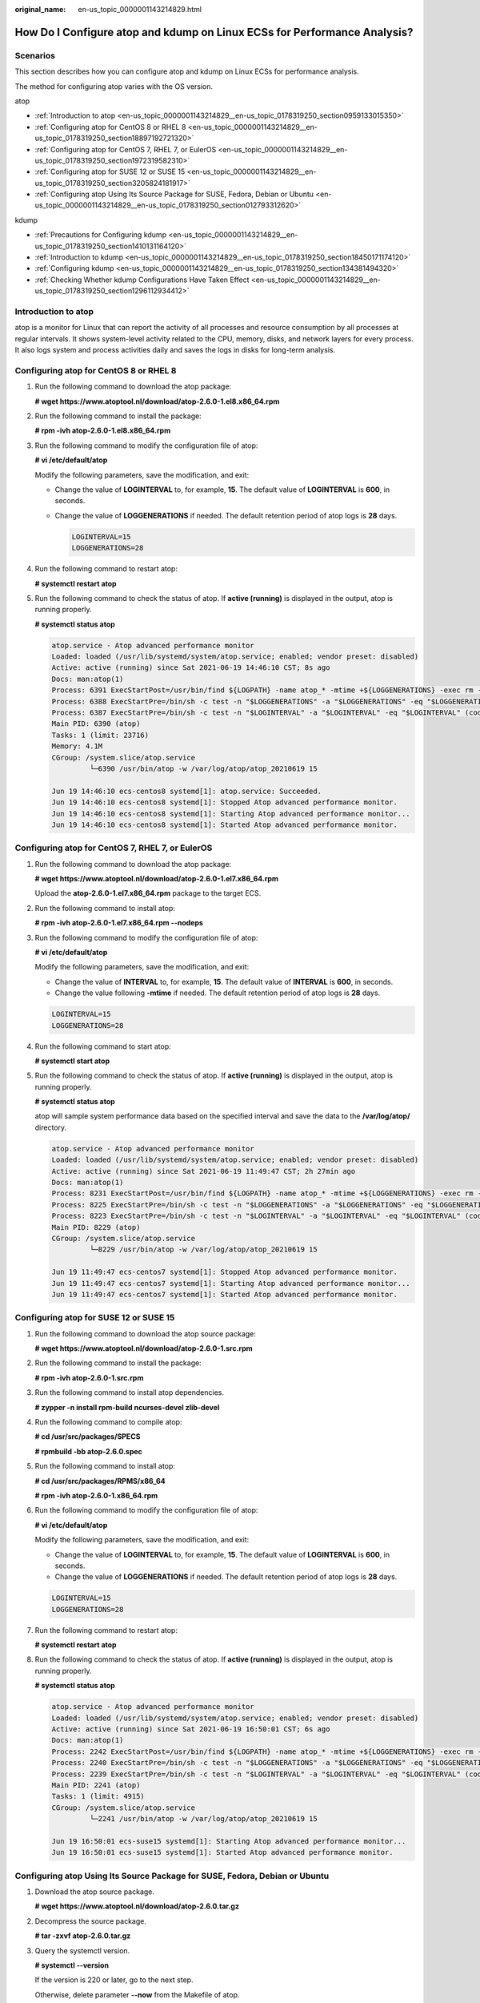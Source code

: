 :original_name: en-us_topic_0000001143214829.html

.. _en-us_topic_0000001143214829:

How Do I Configure atop and kdump on Linux ECSs for Performance Analysis?
=========================================================================

Scenarios
---------

This section describes how you can configure atop and kdump on Linux ECSs for performance analysis.

The method for configuring atop varies with the OS version.

atop

-  :ref:`Introduction to atop <en-us_topic_0000001143214829__en-us_topic_0178319250_section0959133015350>`
-  :ref:`Configuring atop for CentOS 8 or RHEL 8 <en-us_topic_0000001143214829__en-us_topic_0178319250_section18897192721320>`
-  :ref:`Configuring atop for CentOS 7, RHEL 7, or EulerOS <en-us_topic_0000001143214829__en-us_topic_0178319250_section1972319582310>`
-  :ref:`Configuring atop for SUSE 12 or SUSE 15 <en-us_topic_0000001143214829__en-us_topic_0178319250_section3205824181917>`
-  :ref:`Configuring atop Using Its Source Package for SUSE, Fedora, Debian or Ubuntu <en-us_topic_0000001143214829__en-us_topic_0178319250_section012793312620>`

kdump

-  :ref:`Precautions for Configuring kdump <en-us_topic_0000001143214829__en-us_topic_0178319250_section1410131164120>`
-  :ref:`Introduction to kdump <en-us_topic_0000001143214829__en-us_topic_0178319250_section18450171174120>`
-  :ref:`Configuring kdump <en-us_topic_0000001143214829__en-us_topic_0178319250_section134381494320>`
-  :ref:`Checking Whether kdump Configurations Have Taken Effect <en-us_topic_0000001143214829__en-us_topic_0178319250_section1296112934412>`

.. _en-us_topic_0000001143214829__en-us_topic_0178319250_section0959133015350:

Introduction to atop
--------------------

atop is a monitor for Linux that can report the activity of all processes and resource consumption by all processes at regular intervals. It shows system-level activity related to the CPU, memory, disks, and network layers for every process. It also logs system and process activities daily and saves the logs in disks for long-term analysis.

.. _en-us_topic_0000001143214829__en-us_topic_0178319250_section18897192721320:

Configuring atop for CentOS 8 or RHEL 8
---------------------------------------

#. Run the following command to download the atop package:

   **# wget https://www.atoptool.nl/download/atop-2.6.0-1.el8.x86_64.rpm**

#. Run the following command to install the package:

   **# rpm -ivh atop-2.6.0-1.el8.x86_64.rpm**

#. Run the following command to modify the configuration file of atop:

   **# vi /etc/default/atop**

   Modify the following parameters, save the modification, and exit:

   -  Change the value of **LOGINTERVAL** to, for example, **15**. The default value of **LOGINTERVAL** is **600**, in seconds.

   -  Change the value of **LOGGENERATIONS** if needed. The default retention period of atop logs is **28** days.

      .. code-block::

         LOGINTERVAL=15
         LOGGENERATIONS=28

4. Run the following command to restart atop:

   **# systemctl restart atop**

5. Run the following command to check the status of atop. If **active (running)** is displayed in the output, atop is running properly.

   **# systemctl status atop**

   .. code-block::

      atop.service - Atop advanced performance monitor
      Loaded: loaded (/usr/lib/systemd/system/atop.service; enabled; vendor preset: disabled)
      Active: active (running) since Sat 2021-06-19 14:46:10 CST; 8s ago
      Docs: man:atop(1)
      Process: 6391 ExecStartPost=/usr/bin/find ${LOGPATH} -name atop_* -mtime +${LOGGENERATIONS} -exec rm -v {} ; (code=exited, status=0/SUCCESS)
      Process: 6388 ExecStartPre=/bin/sh -c test -n "$LOGGENERATIONS" -a "$LOGGENERATIONS" -eq "$LOGGENERATIONS" (code=exited, status=0/SUCCESS)
      Process: 6387 ExecStartPre=/bin/sh -c test -n "$LOGINTERVAL" -a "$LOGINTERVAL" -eq "$LOGINTERVAL" (code=exited, status=0/SUCCESS)
      Main PID: 6390 (atop)
      Tasks: 1 (limit: 23716)
      Memory: 4.1M
      CGroup: /system.slice/atop.service
               └─6390 /usr/bin/atop -w /var/log/atop/atop_20210619 15

      Jun 19 14:46:10 ecs-centos8 systemd[1]: atop.service: Succeeded.
      Jun 19 14:46:10 ecs-centos8 systemd[1]: Stopped Atop advanced performance monitor.
      Jun 19 14:46:10 ecs-centos8 systemd[1]: Starting Atop advanced performance monitor...
      Jun 19 14:46:10 ecs-centos8 systemd[1]: Started Atop advanced performance monitor.

.. _en-us_topic_0000001143214829__en-us_topic_0178319250_section1972319582310:

Configuring atop for CentOS 7, RHEL 7, or EulerOS
-------------------------------------------------

#. Run the following command to download the atop package:

   **# wget https://www.atoptool.nl/download/atop-2.6.0-1.el7.x86_64.rpm**

   Upload the **atop-2.6.0-1.el7.x86_64.rpm** package to the target ECS.

#. Run the following command to install atop:

   **# rpm -ivh atop-2.6.0-1.el7.x86_64.rpm --nodeps**

#. Run the following command to modify the configuration file of atop:

   **# vi /etc/default/atop**

   Modify the following parameters, save the modification, and exit:

   -  Change the value of **INTERVAL** to, for example, **15**. The default value of **INTERVAL** is **600**, in seconds.
   -  Change the value following **-mtime** if needed. The default retention period of atop logs is **28** days.

   .. code-block::

      LOGINTERVAL=15
      LOGGENERATIONS=28

#. Run the following command to start atop:

   **# systemctl start atop**

#. Run the following command to check the status of atop. If **active (running)** is displayed in the output, atop is running properly.

   **# systemctl status atop**

   atop will sample system performance data based on the specified interval and save the data to the **/var/log/atop/** directory.

   .. code-block::

      atop.service - Atop advanced performance monitor
      Loaded: loaded (/usr/lib/systemd/system/atop.service; enabled; vendor preset: disabled)
      Active: active (running) since Sat 2021-06-19 11:49:47 CST; 2h 27min ago
      Docs: man:atop(1)
      Process: 8231 ExecStartPost=/usr/bin/find ${LOGPATH} -name atop_* -mtime +${LOGGENERATIONS} -exec rm -v {} ; (code=exited, status=0/SUCCESS)
      Process: 8225 ExecStartPre=/bin/sh -c test -n "$LOGGENERATIONS" -a "$LOGGENERATIONS" -eq "$LOGGENERATIONS" (code=exited, status=0/SUCCESS)
      Process: 8223 ExecStartPre=/bin/sh -c test -n "$LOGINTERVAL" -a "$LOGINTERVAL" -eq "$LOGINTERVAL" (code=exited, status=0/SUCCESS)
      Main PID: 8229 (atop)
      CGroup: /system.slice/atop.service
               └─8229 /usr/bin/atop -w /var/log/atop/atop_20210619 15

      Jun 19 11:49:47 ecs-centos7 systemd[1]: Stopped Atop advanced performance monitor.
      Jun 19 11:49:47 ecs-centos7 systemd[1]: Starting Atop advanced performance monitor...
      Jun 19 11:49:47 ecs-centos7 systemd[1]: Started Atop advanced performance monitor.

.. _en-us_topic_0000001143214829__en-us_topic_0178319250_section3205824181917:

Configuring atop for SUSE 12 or SUSE 15
---------------------------------------

#. Run the following command to download the atop source package:

   **# wget https://www.atoptool.nl/download/atop-2.6.0-1.src.rpm**

#. Run the following command to install the package:

   **# rpm -ivh atop-2.6.0-1.src.rpm**

#. Run the following command to install atop dependencies.

   **# zypper -n install rpm-build ncurses-devel zlib-devel**

#. Run the following command to compile atop:

   **# cd /usr/src/packages/SPECS**

   **# rpmbuild -bb atop-2.6.0.spec**

#. Run the following command to install atop:

   **# cd /usr/src/packages/RPMS/x86_64**

   **# rpm -ivh atop-2.6.0-1.x86_64.rpm**

#. Run the following command to modify the configuration file of atop:

   **# vi /etc/default/atop**

   Modify the following parameters, save the modification, and exit:

   -  Change the value of **LOGINTERVAL** to, for example, **15**. The default value of **LOGINTERVAL** is **600**, in seconds.
   -  Change the value of **LOGGENERATIONS** if needed. The default retention period of atop logs is **28** days.

   .. code-block::

      LOGINTERVAL=15
      LOGGENERATIONS=28

7. Run the following command to restart atop:

   **# systemctl restart atop**

8. Run the following command to check the status of atop. If **active (running)** is displayed in the output, atop is running properly.

   **# systemctl status atop**

   .. code-block::

      atop.service - Atop advanced performance monitor
      Loaded: loaded (/usr/lib/systemd/system/atop.service; enabled; vendor preset: disabled)
      Active: active (running) since Sat 2021-06-19 16:50:01 CST; 6s ago
      Docs: man:atop(1)
      Process: 2242 ExecStartPost=/usr/bin/find ${LOGPATH} -name atop_* -mtime +${LOGGENERATIONS} -exec rm -v {} ; (code=exited, status=0/SUCCESS)
      Process: 2240 ExecStartPre=/bin/sh -c test -n "$LOGGENERATIONS" -a "$LOGGENERATIONS" -eq "$LOGGENERATIONS" (code=exited, status=0/SUCCESS)
      Process: 2239 ExecStartPre=/bin/sh -c test -n "$LOGINTERVAL" -a "$LOGINTERVAL" -eq "$LOGINTERVAL" (code=exited, status=0/SUCCESS)
      Main PID: 2241 (atop)
      Tasks: 1 (limit: 4915)
      CGroup: /system.slice/atop.service
               └─2241 /usr/bin/atop -w /var/log/atop/atop_20210619 15

      Jun 19 16:50:01 ecs-suse15 systemd[1]: Starting Atop advanced performance monitor...
      Jun 19 16:50:01 ecs-suse15 systemd[1]: Started Atop advanced performance monitor.

.. _en-us_topic_0000001143214829__en-us_topic_0178319250_section012793312620:

Configuring atop Using Its Source Package for SUSE, Fedora, Debian or Ubuntu
----------------------------------------------------------------------------

#. Download the atop source package.

   **# wget https://www.atoptool.nl/download/atop-2.6.0.tar.gz**

2. Decompress the source package.

   **# tar -zxvf atop-2.6.0.tar.gz**

3. Query the systemctl version.

   **# systemctl --version**

   If the version is 220 or later, go to the next step.

   Otherwise, delete parameter **--now** from the Makefile of atop.

   **# vi atop-2.6.0/Makefile**

   Delete parameter **--now** following the systemctl command.

   .. code-block::

                      then   /bin/systemctl disable  atop     2> /dev/null; \
                              /bin/systemctl disable  atopacct 2> /dev/null; \
                              /bin/systemctl daemon-reload;                   \
                              /bin/systemctl enable   atopacct;          \
                              /bin/systemctl enable   atop;              \
                              /bin/systemctl enable   atop-rotate.timer; \

4. Install atop dependencies.

   -  SUSE 12 or SUSE 15

      **# zypper -n install make gcc zlib-devel ncurses-devel**

   -  Fedora

      **# yum install make gcc zlib-devel ncurses-devel -y**

   -  Debian 9, Debian 10, or Ubuntu

      **# apt install make gcc zlib1g-dev libncurses5-dev libncursesw5-dev -y**

5. Compile and install atop.

   **# cd atop-2.6.0**

   **# make systemdinstall**

6. Modify the configuration file of atop.

   **# vi /etc/default/atop**

   Make the following modifications, save the file, and exit.

   -  Change the value of **LOGINTERVAL** to, for example, **15**. The default value of **LOGINTERVAL** is **600**, in seconds.

   -  Change the value of **LOGGENERATIONS** if needed. The default retention period of atop logs is **28** days.

      .. code-block::

         LOGOPTS=""
         LOGINTERVAL=15
         LOGGENERATIONS=28
         LOGPATH=/var/log/atop

7. Restart atop.

   **# systemctl restart atop**

8. Run the following command to check the status of atop. If **active (running)** is displayed in the output, atop is running properly.

   **# systemctl status atop**

   .. code-block::

      atop.service - Atop advanced performance monitor
         Loaded: loaded (/lib/systemd/system/atop.service; enabled)
         Active: active (running) since Sun 2021-07-25 19:29:40 CST; 4s ago
           Docs: man:atop(1)
        Process: 5192 ExecStartPost=/usr/bin/find ${LOGPATH} -name atop_* -mtime +${LOGGENERATIONS} -exec rm -v {} ; (code=exited, status=0/SUCCESS)
        Process: 5189 ExecStartPre=/bin/sh -c test -n "$LOGGENERATIONS" -a "$LOGGENERATIONS" -eq "$LOGGENERATIONS" (code=exited, status=0/SUCCESS)
        Process: 5188 ExecStartPre=/bin/sh -c test -n "$LOGINTERVAL" -a "$LOGINTERVAL" -eq "$LOGINTERVAL" (code=exited, status=0/SUCCESS)
       Main PID: 5191 (atop)
         CGroup: /system.slice/atop.service
                 └─5191 /usr/bin/atop -w /var/log/atop/atop_20210725 15

      Jul 25 19:29:40 atop systemd[1]: Starting Atop advanced performance monitor...
      Jul 25 19:29:40 atop systemd[1]: Started Atop advanced performance monitor.

.. _en-us_topic_0000001143214829__en-us_topic_0178319250_section1410131164120:

Precautions for Configuring kdump
---------------------------------

The method for configuring kdump described in this section applies to KVM ECSs running EulerOS or CentOS 7.x. For details, see `Documentation for kdump <https://www.kernel.org/doc/Documentation/kdump/kdump.txt>`__.

.. _en-us_topic_0000001143214829__en-us_topic_0178319250_section18450171174120:

Introduction to kdump
---------------------

kdump is a feature of the Linux kernel that creates crash dumps in the event of a kernel crash. In the event of a kernel crash, kdump boots another Linux kernel and uses it to export an image of RAM, which is known as vmcore and can be used to debug and determine the cause of the crash.

.. _en-us_topic_0000001143214829__en-us_topic_0178319250_section134381494320:

Configuring kdump
-----------------

#. Run the following command to check whether kexec-tools is installed:

   **# rpm -q kexec-tools**

   If it is not installed, run the following command to install it:

   **# yum install -y kexec-tools**

#. Run the following command to enable kdump to run at system startup:

   **# systemctl enable kdump**

#. Configure the parameters for the crash kernel to reserve the memory for the capture kernel.

   Check whether the parameters are configured.

   **# grep crashkernel /proc/cmdline**

   If the command output is displayed, this parameter has been configured.

   Edit the **/etc/default/grub** file to configure the following parameters:

   .. code-block::

      GRUB_TIMEOUT=5
      GRUB_DEFAULT=saved
      GRUB_DISABLE_SUBMENU=true
      GRUB_TERMINAL_OUTPUT="console"
      GRUB_CMDLINE_LINUX="crashkernel=auto rd.lvm.lv=rhel00/root rd.lvm.lv=rhel00/swap
      rhgb quiet"
      GRUB_DISABLE_RECOVERY="true"

   Locate parameter **GRUB_CMDLINE_LINUX** and add **crashkernel=auto** after it.

#. Run the following command for the configuration to take effect:

   **# grub2-mkconfig -o /boot/grub2/grub.cfg**

#. Open the **/etc/kdump.conf** file, locate parameter **path**, and add **/var/crash** after it.

   .. code-block::

      path  /var/crash

   By default, the file is saved in the **/var/crash** directory.

   You can save the file to another directory, for example, **/home/kdump**. Then add **/home/kdump** after parameter **path**:

   .. code-block::

      path  /home/kdump

   .. note::

      There must be enough space in the specified path for storing the vmcore file. It is recommended that the available space be greater than or equal to the RAM size. You can also store the vmcore file on a shared device such as SAN or NFS.

#. Set the vmcore dump level.

   Add the following content to file **/etc/kdump.conf**. If the content already exists, skip this step.

   .. code-block::

      core_collector makedumpfile -d 31 -c

   where

   **-c** indicates compressing the vmcore file.

   **-d** indicates leaving out irrelevant data. Generally, the value following **-d** is **31**, which is calculated based on the following values. You can adjust the value if needed.

   .. code-block::

      zero pages   = 1
      cache pages   = 2
      cache private = 4
      user  pages   = 8
      free  pages   = 16

#. Run the following command to restart the system for the configurations to take effect:

   **# reboot**

.. _en-us_topic_0000001143214829__en-us_topic_0178319250_section1296112934412:

Checking Whether kdump Configurations Have Taken Effect
-------------------------------------------------------

#. Run the following command and check whether **crashkernel=auto** is displayed:

   **#** **cat /proc/cmdline \|grep crashkernel**

   .. code-block::

      BOOT_IMAGE=/boot/vmlinuz-3.10.0-514.44.5.10.h142.x86_64 root=UUID=6407d6ac-c761-43cc-a9dd-1383de3fc995 ro crash_kexec_post_notifiers softlockup_panic=1 panic=3 reserve_kbox_mem=16M nmi_watchdog=1 rd.shell=0 fsck.mode=auto fsck.repair=yes net.ifnames=0 spectre_v2=off nopti noibrs noibpb crashkernel=auto LANG=en_US.UTF-8

#. Run the following command and check whether the configuration in the output is correct:

   **# grep core_collector /etc/kdump.conf \|grep -v ^"#"**

   .. code-block::

      core_collector makedumpfile -l --message-level 1 -d 31

#. Run the following command and check whether the path configuration in the output is correct:

   **# grep path /etc/kdump.conf \|grep -v ^"#"**

   .. code-block::

      path /var/crash

#. Run the following command and check whether the value of **Active** in the output is **active (exited)**:

   **# systemctl status kdump**

   .. code-block::

      ● kdump.service - Crash recovery kernel arming
      Loaded: loaded (/usr/lib/systemd/system/kdump.service; enabled; vendor preset: enabled)
      Active: active (exited) since Tue 2019-04-09 19:30:24 CST; 8min ago
      Process: 495 ExecStart=/usr/bin/kdumpctl start (code=exited, status=0/SUCCESS)
      Main PID: 495 (code=exited, status=0/SUCCESS)
      CGroup: /system.slice/system-hostos.slice/kdump.service

#. Run the following test command:

   **# echo c > /proc/sysrq-trigger**

   After the command is executed, kdump will be triggered, the system will be restarted, and the generated vmcore file will be saved to the path specified by **path**.

#. Run the following command to check whether the vmcore file has been generated in the specified path, for example, **/var/crash/**:

   **# ll /var/crash/**
